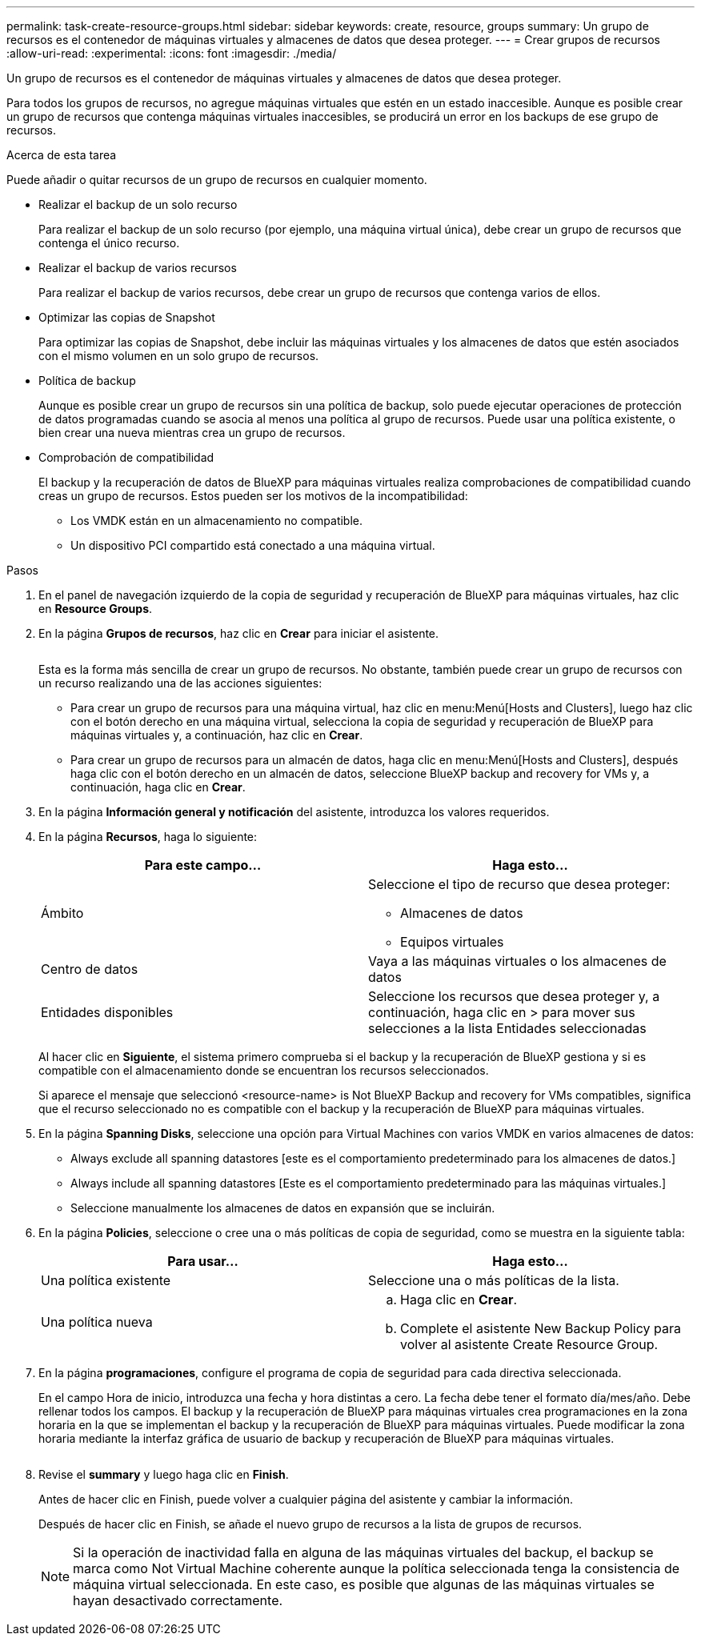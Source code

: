 ---
permalink: task-create-resource-groups.html 
sidebar: sidebar 
keywords: create, resource, groups 
summary: Un grupo de recursos es el contenedor de máquinas virtuales y almacenes de datos que desea proteger. 
---
= Crear grupos de recursos
:allow-uri-read: 
:experimental: 
:icons: font
:imagesdir: ./media/


[role="lead"]
Un grupo de recursos es el contenedor de máquinas virtuales y almacenes de datos que desea proteger.

Para todos los grupos de recursos, no agregue máquinas virtuales que estén en un estado inaccesible. Aunque es posible crear un grupo de recursos que contenga máquinas virtuales inaccesibles, se producirá un error en los backups de ese grupo de recursos.

.Acerca de esta tarea
Puede añadir o quitar recursos de un grupo de recursos en cualquier momento.

* Realizar el backup de un solo recurso
+
Para realizar el backup de un solo recurso (por ejemplo, una máquina virtual única), debe crear un grupo de recursos que contenga el único recurso.

* Realizar el backup de varios recursos
+
Para realizar el backup de varios recursos, debe crear un grupo de recursos que contenga varios de ellos.

* Optimizar las copias de Snapshot
+
Para optimizar las copias de Snapshot, debe incluir las máquinas virtuales y los almacenes de datos que estén asociados con el mismo volumen en un solo grupo de recursos.

* Política de backup
+
Aunque es posible crear un grupo de recursos sin una política de backup, solo puede ejecutar operaciones de protección de datos programadas cuando se asocia al menos una política al grupo de recursos. Puede usar una política existente, o bien crear una nueva mientras crea un grupo de recursos.

* Comprobación de compatibilidad
+
El backup y la recuperación de datos de BlueXP para máquinas virtuales realiza comprobaciones de compatibilidad cuando creas un grupo de recursos. Estos pueden ser los motivos de la incompatibilidad:

+
** Los VMDK están en un almacenamiento no compatible.
** Un dispositivo PCI compartido está conectado a una máquina virtual.




.Pasos
. En el panel de navegación izquierdo de la copia de seguridad y recuperación de BlueXP para máquinas virtuales, haz clic en *Resource Groups*.
. En la página *Grupos de recursos*, haz clic en *Crear* para iniciar el asistente.
+
image:Resource group.png[""]

+
Esta es la forma más sencilla de crear un grupo de recursos. No obstante, también puede crear un grupo de recursos con un recurso realizando una de las acciones siguientes:

+
** Para crear un grupo de recursos para una máquina virtual, haz clic en menu:Menú[Hosts and Clusters], luego haz clic con el botón derecho en una máquina virtual, selecciona la copia de seguridad y recuperación de BlueXP para máquinas virtuales y, a continuación, haz clic en *Crear*.
** Para crear un grupo de recursos para un almacén de datos, haga clic en menu:Menú[Hosts and Clusters], después haga clic con el botón derecho en un almacén de datos, seleccione BlueXP backup and recovery for VMs y, a continuación, haga clic en *Crear*.


. En la página *Información general y notificación* del asistente, introduzca los valores requeridos.
. En la página *Recursos*, haga lo siguiente:
+
[cols="50,50"]
|===
| Para este campo… | Haga esto… 


 a| 
Ámbito
 a| 
Seleccione el tipo de recurso que desea proteger:

** Almacenes de datos
** Equipos virtuales




 a| 
Centro de datos
 a| 
Vaya a las máquinas virtuales o los almacenes de datos



 a| 
Entidades disponibles
 a| 
Seleccione los recursos que desea proteger y, a continuación, haga clic en > para mover sus selecciones a la lista Entidades seleccionadas

|===
+
Al hacer clic en *Siguiente*, el sistema primero comprueba si el backup y la recuperación de BlueXP gestiona y si es compatible con el almacenamiento donde se encuentran los recursos seleccionados.

+
Si aparece el mensaje que seleccionó <resource-name> is Not BlueXP Backup and recovery for VMs compatibles, significa que el recurso seleccionado no es compatible con el backup y la recuperación de BlueXP para máquinas virtuales.

. En la página *Spanning Disks*, seleccione una opción para Virtual Machines con varios VMDK en varios almacenes de datos:
+
** Always exclude all spanning datastores [este es el comportamiento predeterminado para los almacenes de datos.]
** Always include all spanning datastores [Este es el comportamiento predeterminado para las máquinas virtuales.]
** Seleccione manualmente los almacenes de datos en expansión que se incluirán.


. En la página *Policies*, seleccione o cree una o más políticas de copia de seguridad, como se muestra en la siguiente tabla:
+
[cols="50,50"]
|===
| Para usar… | Haga esto… 


 a| 
Una política existente
 a| 
Seleccione una o más políticas de la lista.



 a| 
Una política nueva
 a| 
.. Haga clic en *Crear*.
.. Complete el asistente New Backup Policy para volver al asistente Create Resource Group.


|===
. En la página *programaciones*, configure el programa de copia de seguridad para cada directiva seleccionada.
+
En el campo Hora de inicio, introduzca una fecha y hora distintas a cero. La fecha debe tener el formato día/mes/año. Debe rellenar todos los campos. El backup y la recuperación de BlueXP para máquinas virtuales crea programaciones en la zona horaria en la que se implementan el backup y la recuperación de BlueXP para máquinas virtuales. Puede modificar la zona horaria mediante la interfaz gráfica de usuario de backup y recuperación de BlueXP para máquinas virtuales.

+
image:Schedules.png[""]

. Revise el *summary* y luego haga clic en *Finish*.
+
Antes de hacer clic en Finish, puede volver a cualquier página del asistente y cambiar la información.

+
Después de hacer clic en Finish, se añade el nuevo grupo de recursos a la lista de grupos de recursos.

+
[NOTE]
====
Si la operación de inactividad falla en alguna de las máquinas virtuales del backup, el backup se marca como Not Virtual Machine coherente aunque la política seleccionada tenga la consistencia de máquina virtual seleccionada. En este caso, es posible que algunas de las máquinas virtuales se hayan desactivado correctamente.

====


